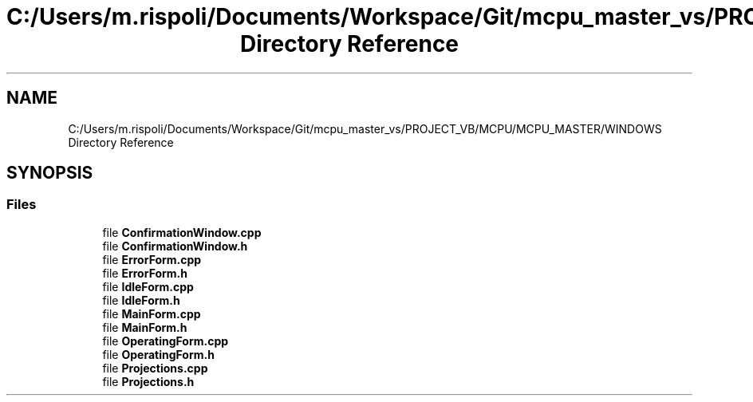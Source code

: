 .TH "C:/Users/m.rispoli/Documents/Workspace/Git/mcpu_master_vs/PROJECT_VB/MCPU/MCPU_MASTER/WINDOWS Directory Reference" 3 "Mon Dec 4 2023" "MCPU_MASTER Software Description" \" -*- nroff -*-
.ad l
.nh
.SH NAME
C:/Users/m.rispoli/Documents/Workspace/Git/mcpu_master_vs/PROJECT_VB/MCPU/MCPU_MASTER/WINDOWS Directory Reference
.SH SYNOPSIS
.br
.PP
.SS "Files"

.in +1c
.ti -1c
.RI "file \fBConfirmationWindow\&.cpp\fP"
.br
.ti -1c
.RI "file \fBConfirmationWindow\&.h\fP"
.br
.ti -1c
.RI "file \fBErrorForm\&.cpp\fP"
.br
.ti -1c
.RI "file \fBErrorForm\&.h\fP"
.br
.ti -1c
.RI "file \fBIdleForm\&.cpp\fP"
.br
.ti -1c
.RI "file \fBIdleForm\&.h\fP"
.br
.ti -1c
.RI "file \fBMainForm\&.cpp\fP"
.br
.ti -1c
.RI "file \fBMainForm\&.h\fP"
.br
.ti -1c
.RI "file \fBOperatingForm\&.cpp\fP"
.br
.ti -1c
.RI "file \fBOperatingForm\&.h\fP"
.br
.ti -1c
.RI "file \fBProjections\&.cpp\fP"
.br
.ti -1c
.RI "file \fBProjections\&.h\fP"
.br
.in -1c
